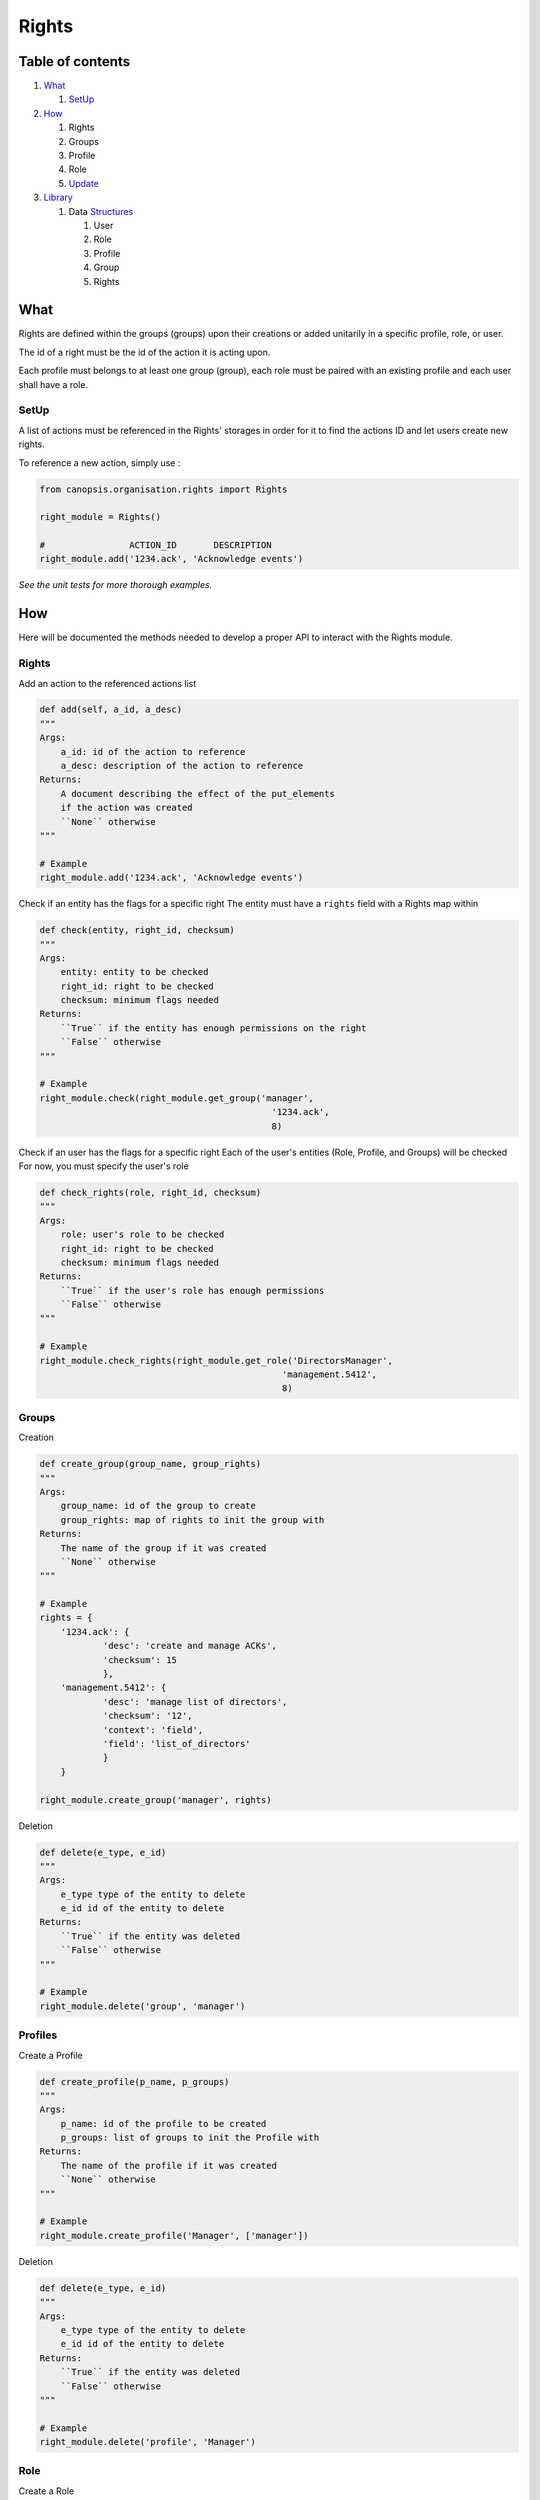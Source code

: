 Rights
_______

Table of contents
-------------------

1. What_

   1. SetUp_

2. How_

   1. Rights

   2. Groups

   3. Profile

   4. Role

   5. Update_

3. Library_

   1. Data Structures_

      1. User

      2. Role

      3. Profile

      4. Group

      5. Rights


.. _what:

What
-----

Rights are defined within the groups (groups) upon their creations or added unitarily in a specific profile, role, or user.

The id of a right must be the id of the action it is acting upon.

Each profile must belongs to at least one group (group), each role must be paired with an existing profile and each user shall have a role.

.. _setup:

SetUp
......

A list of actions must be referenced in the Rights' storages in order for it to find the actions ID and let users create new rights.

To reference a new action, simply use :

.. code-block:: python

    from canopsis.organisation.rights import Rights

    right_module = Rights()

    #                ACTION_ID       DESCRIPTION
    right_module.add('1234.ack', 'Acknowledge events')

*See the unit tests for more thorough examples.*

.. _how:

How
----

Here will be documented the methods needed to develop a proper API to interact with the Rights module.

Rights
.......

Add an action to the referenced actions list

.. code-block:: python

    def add(self, a_id, a_desc)
    """
    Args:
        a_id: id of the action to reference
        a_desc: description of the action to reference
    Returns:
        A document describing the effect of the put_elements
        if the action was created
        ``None`` otherwise
    """

    # Example
    right_module.add('1234.ack', 'Acknowledge events')


Check if an entity has the flags for a specific right
The entity must have a ``rights`` field with a Rights map within

.. code-block:: python

    def check(entity, right_id, checksum)
    """
    Args:
        entity: entity to be checked
        right_id: right to be checked
        checksum: minimum flags needed
    Returns:
        ``True`` if the entity has enough permissions on the right
        ``False`` otherwise
    """

    # Example
    right_module.check(right_module.get_group('manager',
                                                '1234.ack',
                                                8)

Check if an user has the flags for a specific right
Each of the user's entities (Role, Profile, and Groups) will be checked
For now, you must specify the user's role

.. code-block:: python

    def check_rights(role, right_id, checksum)
    """
    Args:
        role: user's role to be checked
        right_id: right to be checked
        checksum: minimum flags needed
    Returns:
        ``True`` if the user's role has enough permissions
        ``False`` otherwise
    """

    # Example
    right_module.check_rights(right_module.get_role('DirectorsManager',
                                                  'management.5412',
                                                  8)


Groups
.......

Creation

.. code-block:: python

    def create_group(group_name, group_rights)
    """
    Args:
        group_name: id of the group to create
        group_rights: map of rights to init the group with
    Returns:
        The name of the group if it was created
        ``None`` otherwise
    """

    # Example
    rights = {
        '1234.ack': {
                'desc': 'create and manage ACKs',
                'checksum': 15
                },
        'management.5412': {
                'desc': 'manage list of directors',
                'checksum': '12',
                'context': 'field',
                'field': 'list_of_directors'
                }
        }

    right_module.create_group('manager', rights)


Deletion

.. code-block:: python

    def delete(e_type, e_id)
    """
    Args:
        e_type type of the entity to delete
        e_id id of the entity to delete
    Returns:
        ``True`` if the entity was deleted
        ``False`` otherwise
    """

    # Example
    right_module.delete('group', 'manager')


Profiles
.........

Create a Profile

.. code-block:: python

    def create_profile(p_name, p_groups)
    """
    Args:
        p_name: id of the profile to be created
        p_groups: list of groups to init the Profile with
    Returns:
        The name of the profile if it was created
        ``None`` otherwise
    """

    # Example
    right_module.create_profile('Manager', ['manager'])


Deletion

.. code-block:: python

    def delete(e_type, e_id)
    """
    Args:
        e_type type of the entity to delete
        e_id id of the entity to delete
    Returns:
        ``True`` if the entity was deleted
        ``False`` otherwise
    """

    # Example
    right_module.delete('profile', 'Manager')

Role
.....

Create a Role

.. code-block:: python

    def create_role(r_name, r_profile)
    """
    Args:
        r_name: id of the Role to be created
        r_profile: id of the Profile to init the Role with
    Returns:
        ``Name`` of the role if it was created
    """

    # Example
    right_module.create_role('DirectorsManager', 'Manager')


Delete a Role

.. code-block:: python

    def delete(e_type, e_id)
    """
    Args:
        e_type type of the entity to delete
        e_id id of the entity to delete
    Returns:
        ``True`` if the entity was deleted
        ``False`` otherwise
    """

    # Example
    right_module.delete('DirectorsManager')


.. _update:

Update
.......

Groups
,,,,,,,

Update the groups of an entity
Every groups present in the groups list and not in the entity will be added
Every groups present in the entity and not in the groups list will be deleted

If the groups list is None, nothing will be deleted

.. code-block:: python

    def update_comp(self, e_id, e_type, groups, entity):
        """
        Args:
            e_id id of the entity to update
            e_type type of the entity to update
            groups groups to update
            entity entity to be updated
        Returns:
            ``True`` if the entity was thoroughly updated
            ``False`` otherwise
        """

    # Example, add groups to the 'Manager' profile
    right_module.update_comp('Manager', 'profile',
                             ['supervision', 'visualisation'],
                             right_module.get_profile('Manager'))

Rights
,,,,,,

Update the rights of an entity
Every rights present in the rights list and not in the entity will be added
Every rights present in the entity and not in the rights list will be deleted

If the rights list is None, nothing will be deleted

.. code-block:: python

    def update_rights(self, e_id, e_type, rights, entity):
        """
        Args:
            e_id id of the entity to update
            e_type type of the entity to update
            rights rights to update
            entity entity to be updated
        Returns:
            ``True`` if the entity was thoroughly updated
            ``False`` otherwise
        """

    # Example, add rights to the 'Manager' profile
    right_module.update_rights('Manager', 'profile',
                               {'eventview' : {'checksum': 15}},
                               right_module.get_profile('Manager'))

General
,,,,,,,,

Update several fields by overriding previous values

.. code-block:: python

    def update_fields(e_id, e_type, fields):
        """
        Args:
            e_id id of the entity to update
            e_type type of the entity to update
            fields map of the fields to update
        Returns:
            A document describing the effect of the put_elements
            if the entity was thoroughly updated
            ``False`` otherwise
        """

    # Example, change name of user and its role
    right_module.update_fields('Joan Harris', 'user',
                               {'crecord_name': 'Peggy Olson',
                                'role': 'CreativeDirector'})


Update a single ``list`` or ``dictionary`` field by adding or deleting differences in values

.. code-block:: python

    def update_field(self, e_id, e_type, new_elems, elem_type, entity):
        """
        Args:
            e_id id of the entity to update
            e_type type of the entity to update
            new_elems elements to update
            entity entity to be updated
        Returns:
            ``True`` if the entity was thoroughly updated
            ``False`` otherwise
        """

    # Example, add groups to the 'Manager' profile
    right_module.update_comp('Manager', 'profile',
                             ['supervision', 'visualisation'],
                             'group',
                             right_module.get_profile('Manager'))
.. _library:

Library
-------

.. _structures:

Data Structures
................

User
,,,,,

.. code-block:: javascript

    User = {

        'crecord_type': 'user',
        'crecord_name': ...,                 // String of user's name

        'role': ...,                 // Role of the user that defines his profiles and groups
        'contact': {                 // Map of contact informations
            'mail': ...,
            'phone_number': ...,
            ...
            }
        '_id': ...                   // uniq id

        // Empty by default
        'rights': ...,               // Map of type Rights, every user-specific rights goes here
        'groups': ...,               // List of group names, every user-specific groups goes here
        }

When an action is triggered, the ``object_id`` of the target of the action is sent and we check if one of the user's groups has the rights needed to perform the action.
If no groups among the user's has the right, we then check the user's own rights if he has any.

Example:

.. code-block:: javascript

    User = {

        'crecord_type': 'user',
        'crecord_name': 'Joan Harris',
        'role': 'manager',
        'contact': {
            'mail': 'jharris@scdp.com',
            'phone_number': '+33678695041',
            'adress': '1271 6th Avenue, Rockefeller Center, NYC, New York'
            }
        '_id': '1407160264.joan.harris.manager'

        }


Role
,,,,

A Role is specific to a small number of users

.. code-block:: javascript

    'name': {

        'crecord_type': 'role',
        'crecord_name':             // Name of the role

        'profile': ...              // ID of the profile (string)

        // Empty by default
        'rights': ...               // Map of type Rights, every role-specific rights goes here
        FIELD: ...                  // You can add any number of fields that can be used with data-specific rules
        ...

        }


Example:

.. code-block:: javascript

    Roles = {
        'manager': {
            'profile': 'DirectorsManager',
            'list_of_directors': ['Ted Chaough', 'Peggy Olson', 'Don Draper']
            }
        }


Profile
,,,,,,,,

A profile is generic and global to all users

.. code-block:: javascript

    'name': {                            // String of profile's name

        'crecord_type': 'profile',
        'crecord_name':             // Name of the profile

        'groups': ...                // List of the groups the profile belongs to

        // Empty by default
        'rights': ...               // Map of type Rights, every profile-specific rights goes here

        }



Example:

.. code-block:: javascript

    An Administrator profile exists, it has all rights and belongs to the Group Management as well as the root Group
    Profiles = {
        'Manager': {
            'groups': ['managements', 'supervizion'],
            'crecord_type': 'profile',
            'crecord_name': 'Manager'
        }



Group (aka Groups)
,,,,,,,,,,,,,,,,,,,,,,

A group is generic and global to all users

.. code-block:: javascript

    'name': {                        // String of group's name

        'crecord_type': 'group',
        'crecord_name':             // Name of the group

        'members': ...,              // List of members ids
        'rights': ...                // Map of type Rights

        }


Example:

.. code-block:: javascript

    Groups = {
        'management': {
            'members': ['1407160264.joan.harris.manager'],
            'rights': {
                userconf_view_id: {
                    'checksum': 1,
                    'desc': ['Access user configuration']
                    },
                role_specific_id: {
                    'checksum': 15,
                    'field': 'list_of_directors',
                    'desc': ['Access and change directors configuration']
                }
            }
            'crecord_type': 'group',
            'crecord_name': 'management'
        }
    }


Rights
,,,,,,

.. code-block:: javascript

    Rghts = {
        object_id...: {             // Right on the object with the identifier id

            'checksum': ...,        // 1 == Read, 2 == Update, 4 == Create, 8 == Delete

            // Additional Field
            'context': ...          // Time period

            'crecord_type': 'right'

            }
        }

The keys of a map of type ``Rights`` are the ids of the objects accessible from the web application.
The ``right`` field is a 4-bit integer that goes from 1 to 15 and that describes the available action on the object.


.. code-block:: python

    if Rights[object_idXYZ]['right'] & (READ | CREATE | UPDATE | DELETE) == (READ | CREATE | UPDATE | DELETE):
        #the user has all rights on the object identified with object_idXYZ

    if not Rights[object_idXYZ]['right'] & (CREATE | DELETE):
        #the user has none of the rights on the object identified with object_idXYZ


Functions
..........

Rights
,,,,,,,


Delete the checksum of a Right from an entity

.. code-block:: python

    def delete_right(entity, e_type, right_id, checksum)
    """
    Args:
        entity: entity to delete the right from
        e_type: type of the entity
        right_id: right to be modified
        checksum: flags to remove
     Returns:
        The checksum of the right if it was modified
        ``0`` otherwise
     """

    # Example
    right_module.delete_right('manager', 'group', '1234.ack', 4)

Groups
,,,,,,,


Add a group to an existing entity (Profile or Role)

.. code-block:: python

    def add_group(e_name, e_type, group_name, group_rights=None)
    """
    Args:
        e_name: name of the entity to be modified
        e_type: type of the entity
        group_name: id of the group to add to the entity
        group_rights: specified if the group has to be created beforehand
    Returns:
        ``True`` if the group was added to the entity
        ``False`` otherwise
    """

    # Example
    right_module.add_group('Manager', 'profile', 'manager')
    # or
    right_module.add_group('DirectorsManager', 'role', 'manager')

    # This also works, it is merely a wrapper of add_group to make it more user-friendly
    right_module.add_group_to_profile('Manager', 'manager')
    # or
    right_module.add_group_to_role('DirectorsManager', 'manager')

Remove a group from an existing entity (Profile or Role)

.. code-block:: python

    def remove_group(e_name, e_type, group_name)
    """
    Args:
        e_name: name of the entity to be modified
        e_type: type of the entity
        group_name: id of the group to remove from the entity
    Returns:
        ``True`` if the group was removed from the entity
        ``False`` otherwise
    """

    # Example
    right_module.remove_group('Manager', profile', 'manager')
    # or
    right_module.remove_group('DirectorsManager', 'role', 'manager')

    # This also works, it is merely a wrapper of remove_Group to make it more user-friendly
    right_module.rm_group_profile('Manager', 'manager')
    # or
    right_module.rm_group_role('DirectorsManager', 'manager')

profiles
,,,,,,,,,,


Add a Profile to an existing Role

.. code-block:: python

    def add_profile(role, p_name, p_groups=None)
    """
    Args:
        role: id of the role to add the Profile to
        p_name: name of the Profile to be added
        p_groups: specified if the profile has to be created beforehand
    Returns:
        ``True`` if the profile was created
        ``False`` otherwise
    """

    # Example
    right_module.add_profile('DirectorsManager', 'manager')

Remove a Profile from an existing Role

.. code-block:: python

    def remove_profile(role, p_name)
    """
    Args:
        role: id of the role to remove the Profile from
        p_name: name of the Profile to be removed
    Returns:
        ``True`` if the profile was removed from the entity
        ``False`` otehrwise
    """

    # Example
    right_module.remove_profile('DirectorsManager', 'Manager')
